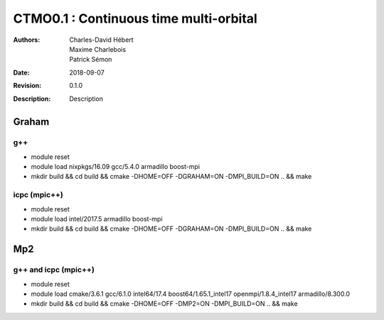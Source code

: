 ==========================================================================
 CTMO0.1 : Continuous time multi-orbital
==========================================================================

:Authors: Charles-David Hébert, Maxime Charlebois, Patrick Sémon 
:Date: $Date: 2018-09-07 $
:Revision: $Revision: 0.1.0 $
:Description: Description

Graham
-------

g++
^^^^^^

* module reset 
* module load nixpkgs/16.09  gcc/5.4.0 armadillo boost-mpi
* mkdir build && cd build && cmake -DHOME=OFF -DGRAHAM=ON -DMPI_BUILD=ON .. && make

icpc (mpic++)
^^^^^^^^^^^^^^
* module reset
* module load intel/2017.5 armadillo boost-mpi
* mkdir build && cd build && cmake -DHOME=OFF -DGRAHAM=ON -DMPI_BUILD=ON .. && make

Mp2
------

g++ and icpc (mpic++)
^^^^^^^^^^^^^^^^^^^^^^
* module reset
* module load cmake/3.6.1  gcc/6.1.0  intel64/17.4  boost64/1.65.1_intel17 openmpi/1.8.4_intel17  armadillo/8.300.0
* mkdir build && cd build && cmake -DHOME=OFF -DMP2=ON -DMPI_BUILD=ON .. && make



    